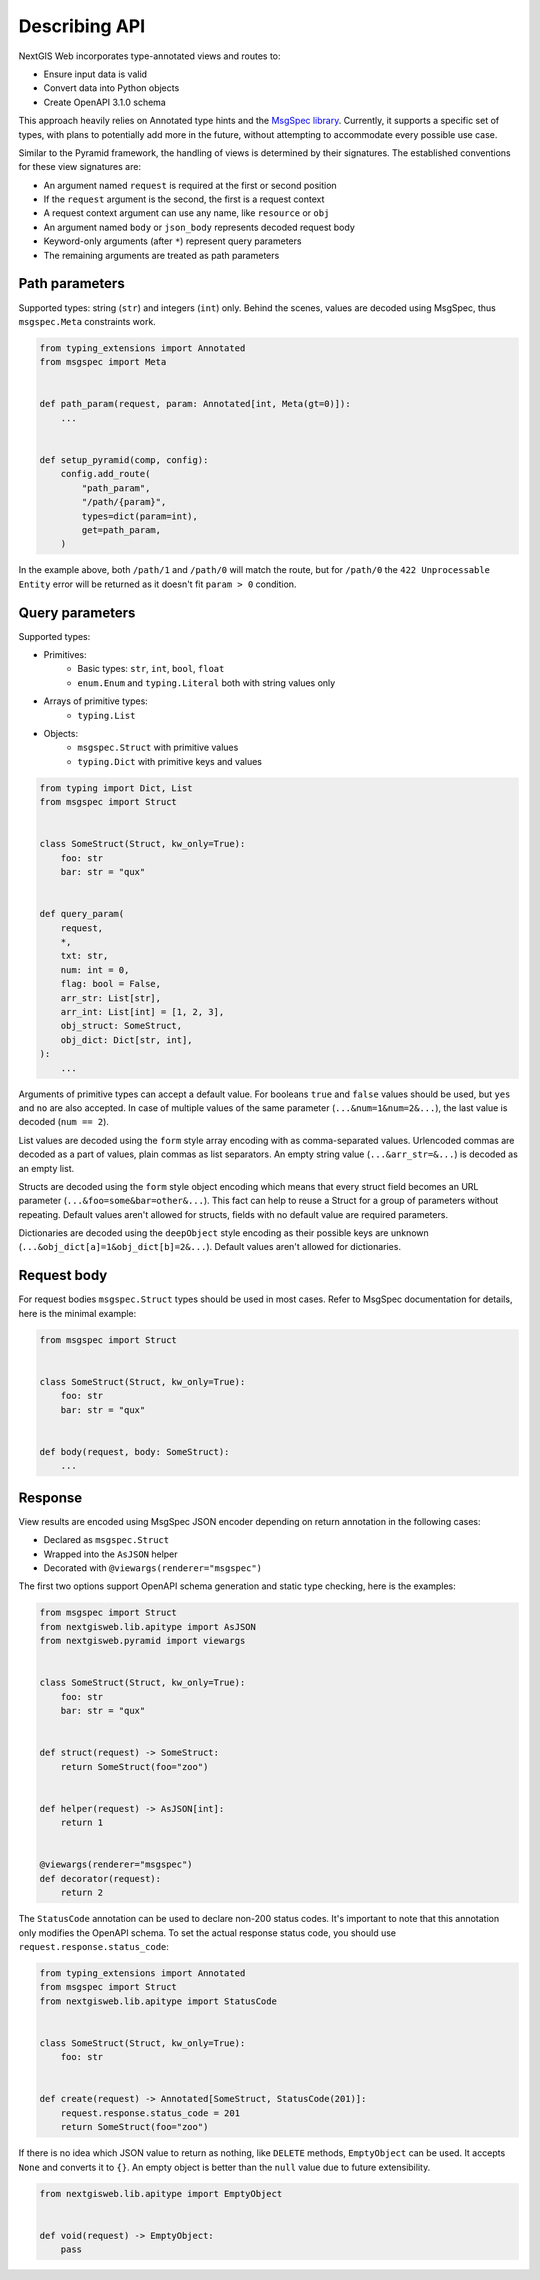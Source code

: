 Describing API
==============

NextGIS Web incorporates type-annotated views and routes to:

- Ensure input data is valid
- Convert data into Python objects
- Create OpenAPI 3.1.0 schema

This approach heavily relies on Annotated type hints and the `MsgSpec library`_.
Currently, it supports a specific set of types, with plans to potentially add
more in the future, without attempting to accommodate every possible use case.

.. _msgspec library: https://jcristharif.com/msgspec/

Similar to the Pyramid framework, the handling of views is determined by their
signatures. The established conventions for these view signatures are:

- An argument named ``request`` is required at the first or second position
- If the ``request`` argument is the second, the first is a request context
- A request context argument can use any name, like ``resource`` or ``obj``
- An argument named ``body`` or ``json_body`` represents decoded request body
- Keyword-only arguments (after ``*``) represent query parameters
- The remaining arguments are treated as path parameters

Path parameters
---------------

Supported types: string (``str``) and integers (``int``) only. Behind the
scenes, values are decoded using MsgSpec, thus ``msgspec.Meta`` constraints
work.

.. code-block:: python

    from typing_extensions import Annotated
    from msgspec import Meta


    def path_param(request, param: Annotated[int, Meta(gt=0)]):
        ...


    def setup_pyramid(comp, config):
        config.add_route(
            "path_param",
            "/path/{param}",
            types=dict(param=int),
            get=path_param,
        )

In the example above, both ``/path/1`` and ``/path/0`` will match the route, but
for ``/path/0`` the ``422 Unprocessable Entity`` error will be returned as it
doesn't fit ``param > 0`` condition.

Query parameters
----------------

Supported types:

- Primitives:
      - Basic types: ``str``, ``int``, ``bool``, ``float``
      - ``enum.Enum`` and ``typing.Literal`` both with string values only
- Arrays of primitive types:
      - ``typing.List``
- Objects:
      - ``msgspec.Struct`` with primitive values
      - ``typing.Dict`` with primitive keys and values

.. code-block:: python

    from typing import Dict, List
    from msgspec import Struct


    class SomeStruct(Struct, kw_only=True):
        foo: str
        bar: str = "qux"


    def query_param(
        request,
        *,
        txt: str,
        num: int = 0,
        flag: bool = False,
        arr_str: List[str],
        arr_int: List[int] = [1, 2, 3],
        obj_struct: SomeStruct,
        obj_dict: Dict[str, int],
    ):
        ...

Arguments of primitive types can accept a default value. For booleans ``true``
and ``false`` values should be used, but ``yes`` and ``no`` are also accepted.
In case of multiple values of the same parameter (``...&num=1&num=2&...``), the
last value is decoded (``num == 2``).

List values are decoded using the ``form`` style array encoding with as
comma-separated values. Urlencoded commas are decoded as a part of values, plain
commas as list separators. An empty string value (``...&arr_str=&...``) is
decoded as an empty list.

Structs are decoded using the ``form`` style object encoding which means that
every struct field becomes an URL parameter (``...&foo=some&bar=other&...``).
This fact can help to reuse a Struct for a group of parameters without
repeating. Default values aren't allowed for structs, fields with no default
value are required parameters.

Dictionaries are decoded using the ``deepObject`` style encoding as their
possible keys are unknown (``...&obj_dict[a]=1&obj_dict[b]=2&...``). Default
values aren't allowed for dictionaries.

Request body
------------

For request bodies ``msgspec.Struct`` types should be used in most cases. Refer
to MsgSpec documentation for details, here is the minimal example:

.. code-block:: python

    from msgspec import Struct


    class SomeStruct(Struct, kw_only=True):
        foo: str
        bar: str = "qux"


    def body(request, body: SomeStruct):
        ...

Response
--------

View results are encoded using MsgSpec JSON encoder depending on return
annotation in the following cases:

- Declared as ``msgspec.Struct``
- Wrapped into the ``AsJSON`` helper
- Decorated with ``@viewargs(renderer="msgspec")``

The first two options support OpenAPI schema generation and static type
checking, here is the examples:

.. code-block:: python

    from msgspec import Struct
    from nextgisweb.lib.apitype import AsJSON
    from nextgisweb.pyramid import viewargs


    class SomeStruct(Struct, kw_only=True):
        foo: str
        bar: str = "qux"


    def struct(request) -> SomeStruct:
        return SomeStruct(foo="zoo")


    def helper(request) -> AsJSON[int]:
        return 1


    @viewargs(renderer="msgspec")
    def decorator(request):
        return 2

The ``StatusCode`` annotation can be used to declare non-200 status codes. It's
important to note that this annotation only modifies the OpenAPI schema. To set
the actual response status code, you should use
``request.response.status_code``:

.. code-block:: python

    from typing_extensions import Annotated
    from msgspec import Struct
    from nextgisweb.lib.apitype import StatusCode


    class SomeStruct(Struct, kw_only=True):
        foo: str


    def create(request) -> Annotated[SomeStruct, StatusCode(201)]:
        request.response.status_code = 201
        return SomeStruct(foo="zoo")

If there is no idea which JSON value to return as nothing, like ``DELETE``
methods, ``EmptyObject`` can be used. It accepts ``None`` and converts it to
``{}``. An empty object is better than the ``null`` value due to future
extensibility.

.. code-block:: python

    from nextgisweb.lib.apitype import EmptyObject


    def void(request) -> EmptyObject:
        pass
